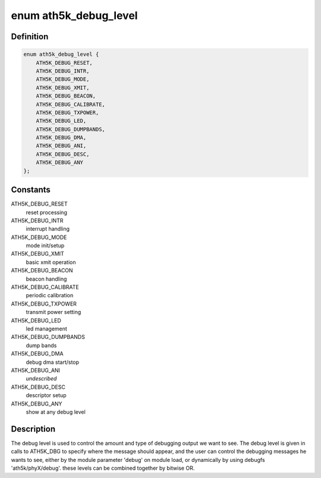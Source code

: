 .. -*- coding: utf-8; mode: rst -*-
.. src-file: drivers/net/wireless/ath/ath5k/debug.h

.. _`ath5k_debug_level`:

enum ath5k_debug_level
======================

.. c:type:: enum ath5k_debug_level

    ath5k debug level

.. _`ath5k_debug_level.definition`:

Definition
----------

.. code-block:: c

    enum ath5k_debug_level {
        ATH5K_DEBUG_RESET,
        ATH5K_DEBUG_INTR,
        ATH5K_DEBUG_MODE,
        ATH5K_DEBUG_XMIT,
        ATH5K_DEBUG_BEACON,
        ATH5K_DEBUG_CALIBRATE,
        ATH5K_DEBUG_TXPOWER,
        ATH5K_DEBUG_LED,
        ATH5K_DEBUG_DUMPBANDS,
        ATH5K_DEBUG_DMA,
        ATH5K_DEBUG_ANI,
        ATH5K_DEBUG_DESC,
        ATH5K_DEBUG_ANY
    };

.. _`ath5k_debug_level.constants`:

Constants
---------

ATH5K_DEBUG_RESET
    reset processing

ATH5K_DEBUG_INTR
    interrupt handling

ATH5K_DEBUG_MODE
    mode init/setup

ATH5K_DEBUG_XMIT
    basic xmit operation

ATH5K_DEBUG_BEACON
    beacon handling

ATH5K_DEBUG_CALIBRATE
    periodic calibration

ATH5K_DEBUG_TXPOWER
    transmit power setting

ATH5K_DEBUG_LED
    led management

ATH5K_DEBUG_DUMPBANDS
    dump bands

ATH5K_DEBUG_DMA
    debug dma start/stop

ATH5K_DEBUG_ANI
    *undescribed*

ATH5K_DEBUG_DESC
    descriptor setup

ATH5K_DEBUG_ANY
    show at any debug level

.. _`ath5k_debug_level.description`:

Description
-----------

The debug level is used to control the amount and type of debugging output
we want to see. The debug level is given in calls to ATH5K_DBG to specify
where the message should appear, and the user can control the debugging
messages he wants to see, either by the module parameter 'debug' on module
load, or dynamically by using debugfs 'ath5k/phyX/debug'. these levels can
be combined together by bitwise OR.

.. This file was automatic generated / don't edit.

